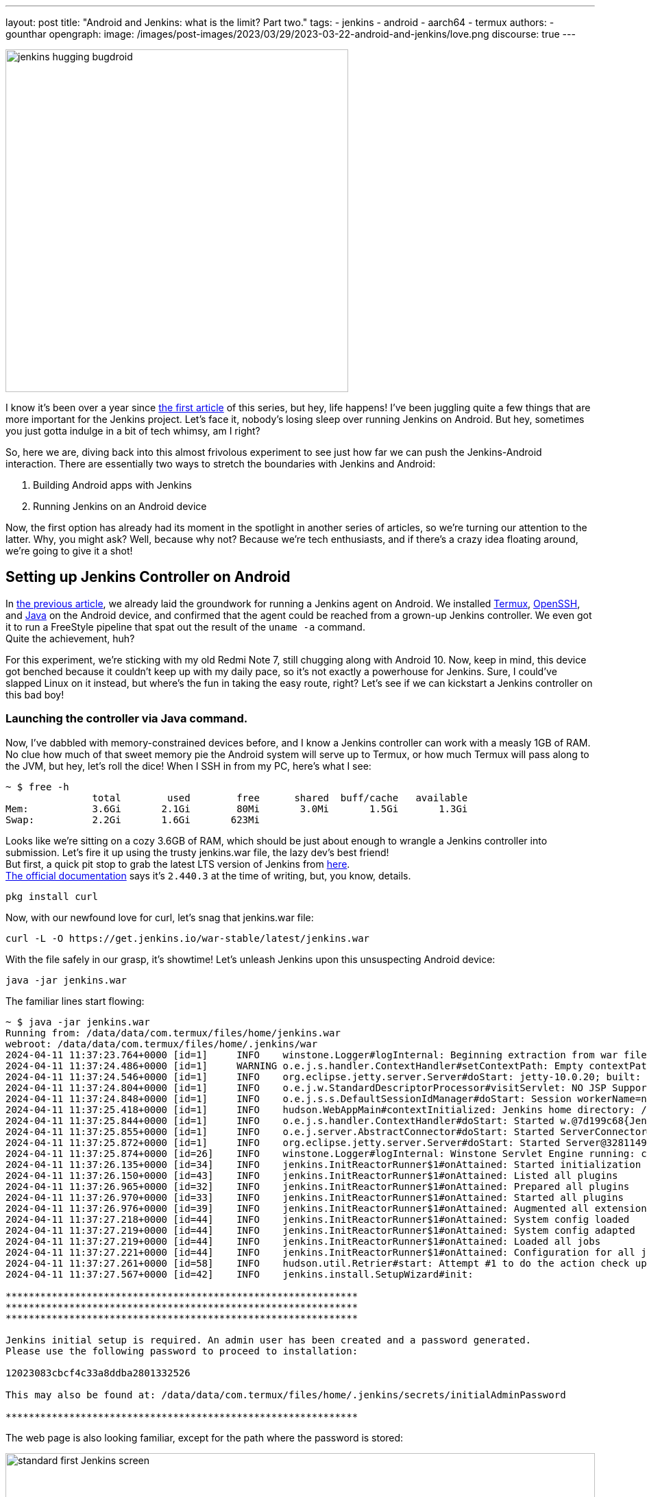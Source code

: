 ---
layout: post
title: "Android and Jenkins: what is the limit? Part two."
tags:
- jenkins
- android
- aarch64
- termux
authors:
- gounthar
opengraph:
  image: /images/post-images/2023/03/29/2023-03-22-android-and-jenkins/love.png
discourse: true
---

image:/images/post-images/2023/03/29/2023-03-22-android-and-jenkins/love.png[jenkins hugging bugdroid,500]

I know it's been over a year since link:/blog/2023/03/30/android-and-jenkins/[the first article] of this series, but hey, life happens!
I've been juggling quite a few things that are more important for the Jenkins project.
Let's face it, nobody's losing sleep over running Jenkins on Android.
But hey, sometimes you just gotta indulge in a bit of tech whimsy, am I right?

So, here we are, diving back into this almost frivolous experiment to see just how far we can push the Jenkins-Android interaction.
There are essentially two ways to stretch the boundaries with Jenkins and Android:

. Building Android apps with Jenkins
. Running Jenkins on an Android device

Now, the first option has already had its moment in the spotlight in another series of articles, so we're turning our attention to the latter.
Why, you might ask?
Well, because why not? Because we're tech enthusiasts, and if there's a crazy idea floating around, we're going to give it a shot!

== Setting up Jenkins Controller on Android

In link:/blog/2023/03/30/android-and-jenkins/[the previous article], we already laid the groundwork for running a Jenkins agent on Android.
We installed link:https://wiki.termux.com/[Termux], link:https://www.openssh.com/[OpenSSH], and link:/blog/2023/03/30/android-and-jenkins/#installing-java-on-termux[Java] on the Android device, and confirmed that the agent could be reached from a grown-up Jenkins controller.
We even got it to run a FreeStyle pipeline that spat out the result of the `uname -a` command. +
Quite the achievement, huh?

For this experiment, we're sticking with my old Redmi Note 7, still chugging along with Android 10.
Now, keep in mind, this device got benched because it couldn't keep up with my daily pace, so it's not exactly a powerhouse for Jenkins.
Sure, I could've slapped Linux on it instead, but where's the fun in taking the easy route, right?
Let's see if we can kickstart a Jenkins controller on this bad boy!

=== Launching the controller via Java command.

Now, I've dabbled with memory-constrained devices before, and I know a Jenkins controller can work with a measly 1GB of RAM.
No clue how much of that sweet memory pie the Android system will serve up to Termux, or how much Termux will pass along to the JVM, but hey, let's roll the dice!
When I SSH in from my PC, here's what I see:

[source,bash]
----
~ $ free -h
               total        used        free      shared  buff/cache   available
Mem:           3.6Gi       2.1Gi        80Mi       3.0Mi       1.5Gi       1.3Gi
Swap:          2.2Gi       1.6Gi       623Mi
----

Looks like we're sitting on a cozy 3.6GB of RAM, which should be just about enough to wrangle a Jenkins controller into submission.
Let's fire it up using the trusty jenkins.war file, the lazy dev's best friend! +
But first, a quick pit stop to grab the latest LTS version of Jenkins from link:https://get.jenkins.io/war-stable/latest/jenkins.war[here]. +
link:/download/#downloading-jenkins[The official documentation] says it's `2.440.3` at the time of writing, but, you know, details.

[source,bash]
----
pkg install curl
----
Now, with our newfound love for curl, let's snag that jenkins.war file:

[source,bash]
----
curl -L -O https://get.jenkins.io/war-stable/latest/jenkins.war
----

With the file safely in our grasp, it's showtime! Let's unleash Jenkins upon this unsuspecting Android device:

[source,bash]
----
java -jar jenkins.war
----

The familiar lines start flowing:

[source,bash]
----
~ $ java -jar jenkins.war
Running from: /data/data/com.termux/files/home/jenkins.war
webroot: /data/data/com.termux/files/home/.jenkins/war
2024-04-11 11:37:23.764+0000 [id=1]     INFO    winstone.Logger#logInternal: Beginning extraction from war file
2024-04-11 11:37:24.486+0000 [id=1]     WARNING o.e.j.s.handler.ContextHandler#setContextPath: Empty contextPath
2024-04-11 11:37:24.546+0000 [id=1]     INFO    org.eclipse.jetty.server.Server#doStart: jetty-10.0.20; built: 2024-01-29T20:46:45.278Z; git: 3a745c71c23682146f262b99f4ddc4c1bc41630c; jvm 17-internal+0-adhoc..src
2024-04-11 11:37:24.804+0000 [id=1]     INFO    o.e.j.w.StandardDescriptorProcessor#visitServlet: NO JSP Support for /, did not find org.eclipse.jetty.jsp.JettyJspServlet
2024-04-11 11:37:24.848+0000 [id=1]     INFO    o.e.j.s.s.DefaultSessionIdManager#doStart: Session workerName=node0
2024-04-11 11:37:25.418+0000 [id=1]     INFO    hudson.WebAppMain#contextInitialized: Jenkins home directory: /data/data/com.termux/files/home/.jenkins found at: $user.home/.jenkins
2024-04-11 11:37:25.844+0000 [id=1]     INFO    o.e.j.s.handler.ContextHandler#doStart: Started w.@7d199c68{Jenkins v2.440.2,/,file:///data/data/com.termux/files/home/.jenkins/war/,AVAILABLE}{/data/data/com.termux/files/home/.jenkins/war}
2024-04-11 11:37:25.855+0000 [id=1]     INFO    o.e.j.server.AbstractConnector#doStart: Started ServerConnector@2f4205be{HTTP/1.1, (http/1.1)}{0.0.0.0:8080}
2024-04-11 11:37:25.872+0000 [id=1]     INFO    org.eclipse.jetty.server.Server#doStart: Started Server@32811494{STARTING}[10.0.20,sto=0] @2832ms
2024-04-11 11:37:25.874+0000 [id=26]    INFO    winstone.Logger#logInternal: Winstone Servlet Engine running: controlPort=disabled
2024-04-11 11:37:26.135+0000 [id=34]    INFO    jenkins.InitReactorRunner$1#onAttained: Started initialization
2024-04-11 11:37:26.150+0000 [id=43]    INFO    jenkins.InitReactorRunner$1#onAttained: Listed all plugins
2024-04-11 11:37:26.965+0000 [id=32]    INFO    jenkins.InitReactorRunner$1#onAttained: Prepared all plugins
2024-04-11 11:37:26.970+0000 [id=33]    INFO    jenkins.InitReactorRunner$1#onAttained: Started all plugins
2024-04-11 11:37:26.976+0000 [id=39]    INFO    jenkins.InitReactorRunner$1#onAttained: Augmented all extensions
2024-04-11 11:37:27.218+0000 [id=44]    INFO    jenkins.InitReactorRunner$1#onAttained: System config loaded
2024-04-11 11:37:27.219+0000 [id=44]    INFO    jenkins.InitReactorRunner$1#onAttained: System config adapted
2024-04-11 11:37:27.219+0000 [id=44]    INFO    jenkins.InitReactorRunner$1#onAttained: Loaded all jobs
2024-04-11 11:37:27.221+0000 [id=44]    INFO    jenkins.InitReactorRunner$1#onAttained: Configuration for all jobs updated
2024-04-11 11:37:27.261+0000 [id=58]    INFO    hudson.util.Retrier#start: Attempt #1 to do the action check updates server
2024-04-11 11:37:27.567+0000 [id=42]    INFO    jenkins.install.SetupWizard#init:

*************************************************************
*************************************************************
*************************************************************

Jenkins initial setup is required. An admin user has been created and a password generated.
Please use the following password to proceed to installation:

12023083cbcf4c33a8ddba2801332526

This may also be found at: /data/data/com.termux/files/home/.jenkins/secrets/initialAdminPassword

*************************************************************
----

The web page is also looking familiar, except for the path where the password is stored:

image:/images/post-images/2024/04/18/unlock-jenkins.png[standard first Jenkins screen,860]

All seems well, until Jenkins throws a tantrum about the absence of a /tmp dir:

[source,bash]
----
/tmp does not exist.
----

Minor hiccup aside, the installation chugs along smoothly, and the default plugins find their cozy little corner.

image:/images/post-images/2024/04/18/plugins-install.png[standard plugins install,860]

The journey nears its end, punctuated by the customary security warning about the use of the built-in node.
image:/images/post-images/2024/04/18/security-issue.png[standard security warning,860]
Nothing to do with Termux, but we'll iron out the kinks later.

Quite the milestone, huh? +
We've proven that we can kickstart a Jenkins controller using Termux on an Android device. +
But hold onto your hats, folks!
We're not done just yet. +
Next up, we'll ensure this Jenkins controller can strut its stuff as a service, and then, we'll tweak it to kick off automatically at boot time.

=== What is a service, and why do we need it?

Now, we could just let Jenkins lurk in the shadows, but where's the fun in that?
What if Android decides to play the ultimate prank and terminate Termux, or the device throws a fit and decides to reboot?
We'd be stuck manually resurrecting Jenkins every single time, and that's just not the cricket we signed up for. +
So, let's give Jenkins a promotion, shall we? Time to turn it into a proper service!

The standard Jenkins installation link:/blog/2022/03/25/systemd-migration/[migrated] from `init` to `systemd` a while back.
Unfortunately, Termux isn't in on the `systemd` party, so we'll have to make do with the tools it offers. +
Enter link:https://wiki.termux.com/wiki/Termux-services[termux-services], a handy collection of scripts for service wrangling. +
Instead of cluttering up `~/.bashrc` or `~/.bash_profile`, we can now start and stop services with a flick of the wrist, thanks to termux-services. +
There's already a smorgasbord of existing services ready to roll, and just like with `systemd`, there's nothing stopping us from crafting a bespoke service for our beloved Jenkins.

To get termux-services up and running, execute:

[source,bash]
----
pkg install termux-services runit
service-daemon start
----
Then, give Termux a gentle nudge so that the service-daemon springs to life.

[source,bash]
----
exit
----

Next up, to unleash the power of a service, fire off:
[source,bash]
----
sv-enable <service>
----
If you're in the mood for a one-off joyride, a simple:
[source,bash]
----
sv up <service>
----
will suffice. +
And when it's time to hit the brakes, just tap into your inner traffic cop with:
[source,bash]
----
sv down <service>
----
Or, if you're feeling particularly ruthless, disable it altogether:
[source,bash]
----
sv-disable <service>
----
A service is like a restless spirit shackled to this mortal realm if `$PREFIX/var/service/<service>/down` exists, so the `sv-enable` and `sv-disable` scripts play a little game of touch-and-go with this file.

Under the hood, termux-services taps into the mighty link:http://smarden.org/runit/[runit] to reign in the chaos of services. +
You'll find a treasure trove of example scripts on the link:http://smarden.org/runit/runscripts.html[runit website]. +
If you spot a script you fancy, or if you're feeling particularly creative, just follow these steps:
[source,bash]
----
mkdir -p $PREFIX/var/service/<PKG>/log
ln -sf $PREFIX/share/termux-services/svlogger $PREFIX/var/service/<PKG>/log/run
----
Then, tuck your run script snugly into `$PREFIX/var/service/<PKG>/run`, making sure it's ready for its close-up.

With all the pieces in place, a swift:
and then put your run script for the package at `$PREFIX/var/service/<PKG>/run` and make sure that it is runnable.

You can then run
[source,bash]
----
sv up <PKG>
----
will breathe life into your creation.

The log files for these services bask in the limelight at `$PREFIX/var/log/sv/<PKG>/`, with the star of the show bearing the name "current".

=== Turning Jenkins into a Service for Smooth Sailing

Now that we've mastered the art of creating and deploying services with Termux, let's give our Jenkins controller a promotion. +
First up, we need to whip up a script to kickstart Jenkins as a service.
Let's call it `run` and tuck it snugly into the `$PREFIX/var/service/jenkins/` directory.

[source,bash]
----
mkdir -p $PREFIX/var/service/jenkins
cd $PREFIX/var/service/jenkins
cat >> run <<EOF
#!/data/data/com.termux/files/usr/bin/bash
JENKINS_LOG=/data/data/com.termux/files/home/.jenkins/logs/jenkins.log
/data/data/com.termux/files/usr/bin/java -Djava.io.tmpdir=/data/data/com.termux/files/usr/tmp -jar /data/data/com.termux/files/home/jenkins.war --logfile=${JENKINS_LOG}
EOF
chmod +x run
mkdir -p /data/data/com.termux/files/home/.jenkins/logs
touch /data/data/com.termux/files/home/.jenkins/logs/jenkins.log
----

With our script ready, let's test if Jenkins plays nice as a service:
[source,bash]
----
sv-enable jenkins
sv up jenkins
----

Time to peek under the hood and see if Jenkins is revving up by checking the logs:
[source,bash]
----
tail -f $PREFIX/../home/.jenkins/logs/jenkins.log&
----

Voilà! Standard Jenkins logs, just like we're accustomed to seeing on a run-of-the-mill server.
[source,bash]
----
2024-04-18 14:13:27.380+0000 [id=1]     WARNING o.e.j.s.handler.ContextHandler#setContextPath: Empty contextPath
2024-04-18 14:13:27.446+0000 [id=1]     INFO    org.eclipse.jetty.server.Server#doStart: jetty-10.0.20; built: 2024-01-29T20:46:45.278Z; git: 3a745c71c23682146f262b99f4ddc4c1bc41630c; jvm 17-internal+0-adhoc..src
2024-04-18 14:13:27.727+0000 [id=1]     INFO    o.e.j.w.StandardDescriptorProcessor#visitServlet: NO JSP Support for /, did not find org.eclipse.jetty.jsp.JettyJspServlet
2024-04-18 14:13:27.780+0000 [id=1]     INFO    o.e.j.s.s.DefaultSessionIdManager#doStart: Session workerName=node0
2024-04-18 14:13:28.355+0000 [id=1]     INFO    hudson.WebAppMain#contextInitialized: Jenkins home directory: /data/data/com.termux/files/home/.jenkins found at: $user.home/.jenkins
2024-04-18 14:13:28.524+0000 [id=1]     INFO    o.e.j.s.handler.ContextHandler#doStart: Started w.@216914{Jenkins v2.440.3,/,file:///data/data/com.termux/files/home/.jenkins/war/,AVAILABLE}{/data/data/com.termux/files/home/.jenkins/war}
2024-04-18 14:13:28.538+0000 [id=1]     INFO    o.e.j.server.AbstractConnector#doStart: Started ServerConnector@395b56bb{HTTP/1.1, (http/1.1)}{0.0.0.0:8080}
2024-04-18 14:13:28.570+0000 [id=1]     INFO    org.eclipse.jetty.server.Server#doStart: Started Server@13f17eb4{STARTING}[10.0.20,sto=0] @2771ms
----

With Jenkins now up and about, you can access it at the port 8080 on your trusty Android device.
image:/images/post-images/2024/04/18/jenkins-home.png[standard Jenkins home page,860]

=== Ensuring Availability from Boot for Uninterrupted Service

We've hit two major milestones:

. Getting a Jenkins controller up and running on an Android device.
. Successfully running Jenkins as a service on the Android device whenever we fire up Termux.

Pretty cool, right? +
But what if the device decides to throw a curveball and reboots?
I know, this whole experiment is just a tech whimsy, but let's push the boundaries and see how far we can take it.
Frankly, even if I'm just treating this as a fun experiment, I'd rather not deal with the hassle of launching Termux every time I reboot the device. +
So, the logical next step?
Adding the Jenkins service to the roster of auto-starting services when the device boots up.

==== Installation of Termux:Boot

First things first, let's get our hands on the Termux:Boot add-on from link:https://f-droid.org/packages/com.termux.boot/[F-Droid].
Important note: Keep your installations of Termux and Add-ons strictly from one source, either Google Play or F-Droid.
Mixing them up can lead to compatibility issues due to different key-signing methods.

. Install the Termux:Boot app.
. Head over to your Android settings and give Termux and Termux:Boot the green light by turning off battery optimizations for these apps.
. Give the Termux:Boot app a friendly tap to start it up.
This ensures it gets the memo to kick into action at boot time.
. Ready for some directory magic?
Let's create the `~/.termux/boot/` directory: This is where you'll stash all the scripts you want to fire up on boot.
[source,bash]
----
mkdir ~/.termux/boot/
----
If you've got a bunch of scripts, fear not—they'll line up and execute in a nice, orderly fashion.
. Pro tip: Keep your device wide awake by running termux-wake-lock right off the bat.
For example, to kickstart an sshd server and keep your device bright-eyed and bushy-tailed at boot, craft a little script like this one at `~/.termux/boot/start-sshd`:
[source,bash]
----
#!/data/data/com.termux/files/usr/bin/sh
termux-wake-lock
sshd
----
Don't you forget to make it executable:
[source,bash]
----
chmod 755 ~/.termux/boot/start-sshd
----
And if you're itching to have Termux-services do their thing at boot time, simply throw in:
[source,bash]
----
#!/data/data/com.termux/files/usr/bin/sh
termux-wake-lock
. $PREFIX/etc/profile
----
This nifty snippet will unleash all the services that are raring to go in termux-services.

==== Adding Jenkins to the list of services that start automatically

Now, let's add Jenkins to the list of services that start automatically when the device boots up.
Craft a script named `~/.termux/boot/start-jenkins` and give it the following content:
[source,bash]
----
#!/data/data/com.termux/files/usr/bin/sh
termux-wake-lock
sv up jenkins
----

And there you have it!
Jenkins is now part of the elite club of services that kick off automatically when the device boots up.
Now, you can rest easy knowing that your Jenkins controller will be up and running, ready to tackle any task you throw its way.

==== Checking Jenkins' Boot-up Performance

To ensure that Jenkins is indeed strutting its stuff when the device boots up, let's put it to the test—give that device a good old reboot. +
But before you hit that restart button, make sure you've given termux-boot a hearty handshake at least once and sorted out all the necessary permissions. +
That means letting it run in the background and disabling battery optimization.
And if you're rocking a phone with MIUI, well, hold onto your hats—you might need to do a little extra dance to get things grooving smoothly. +
Head on over to the settings, and summon the magic word "background".
Hunt down an item called "Background autostart" and flip the switch for termux-boot and termux. +
Et voilà! You've just unleashed the boot-time prowess of termux on MIUI.

== Adding a Jenkins Agent on Android

So, Jenkins on Android is strutting its stuff, but it's throwing a fit about missing its sidekick, the agent.
Can't have Jenkins sulking; let's get that agent up and running on Android, shall we?
image:/images/post-images/2024/04/18/jenkins-complaining.png[Jenkins complaining about the absence of an agent,860]

=== Establishing SSH connection for agent integration.

Remember when we link:/blog/2023/03/30/android-and-jenkins/#setting-up-public-key-authentication[conjured up an SSH key pair] for our Android device?
Well, we're going to do it again for the agent.
Time to add the public key to the `~/.ssh/authorized_keys` file on the Android device. +
Get ready to unleash some command-line magic:
[source,bash]
----
~ $ ssh-keygen -t rsa -b 4096 -C "jenkins-agent"
Enter file in which to save the key (/data/data/com.termux/files/home/.ssh/id_rsa):
Enter passphrase (empty for no passphrase):
Enter same passphrase again:
Your identification has been saved in /data/data/com.termux/files/home/.ssh/id_rsa
Your public key has been saved in /data/data/com.termux/files/home/.ssh/id_rsa.pub
The key fingerprint is:
SHA256:rpaD/RohRXJsXAYTOahQWpIsih9vhzgl7G9PO23MujI jenkins-agent
The key's randomart image is:
+---[RSA 4096]----+
|ooo .+*=o        |
|+=  .+*o         |
|=o . ...         |
|o = ..           |
| o *... S        |
|  = +..o         |
|   + +o=.        |
|    E.*+=        |
|   . =BO.        |
+----[SHA256]-----+
~ $ cat ~/.ssh/id_rsa.pub
ssh-rsa AAAAB3NzaC1yc2EAAAADAQABAAACAQCb+j8eUrnWLh4DWSY8C9t5iNa9AtcIn2oShDUi4ATLKcyPINAmCcDVw19uzhFd+J836iKEFScx9Qw7zuv9iNWEjxEERXyFHXt8A9lMf78aeK4dvDei60JEN5+28YO7ctlQ39+wzHXIMtrFiBTeIFpIjPqM1EskKqTq8ySty+TrozCySXnFgbceP9NN+KZSzqyoYpjgMgYVtUTMSbnggFuWxfQms9a7tBLqv2GJzLoYJnWajXtrRokctQ/JyRFCZND7zhCF4cjyoI505tRgBUp7E3KV7CYiETV+7gQ92dV7K9Lf0u0OVQ== jenkins-agent
----
To add the generated public key to the authorized keys file, we can use the `cat` command to append the public key to the `~/.ssh/authorized_keys` file.
Here's how we can do it:
[source,bash]
----
cat ~/.ssh/id_rsa.pub >> ~/.ssh/authorized_keys
----
This command will add the contents of the `id_rsa.pub` file (which is our public key) to the `authorized_keys` file.
If the `authorized_keys` file doesn't exist, no worries – it'll be conjured into existence for us. +

Now, before we get too carried away with our newfound access, let's ensure our digital fortress is properly fortified.
The `~/.ssh` directory should flaunt permissions worthy of a royal decree: `700 (drwx------)`.
Meanwhile, the authorized_keys file should be wrapped in the impenetrable cloak of `600 (-rw-------)` permissions.

If you're feeling particularly wizardly, you can set these permissions using the `chmod` command:
[source,bash]
----
chmod 700 ~/.ssh
chmod 600 ~/.ssh/authorized_keys
----
Let's infuse this with a touch of levity:

If you're still getting the password runaround when attempting to connect, there's a chance our SSH server isn't keen on our public key party trick. +
Time to play detective!
Navigate to the `$PREFIX/etc/ssh/sshd_config` file and make sure it hasn't ghosted us.
Look for a line that reads like the magic incantation we need:
[source,bash]
----
PubkeyAuthentication yes
----
If you've been tinkering with the `sshd_config` file, don't forget to give the SSH service a friendly nudge to let it know about the changes.
Now that we've got the key to the kingdom, it's time to set up a VIP pass for Jenkins.

Take a stroll over to the Jenkins controller and swing by "Manage Jenkins" > "Credentials" > "System".
Next, hover over "Global credentials (unrestricted)" like a champ, click the down arrow, and select "Add Credentials".

Now, choose "SSH Username with private key" as the type of credential, and let's fill in the deets:

. Username: <your termux user name>
. Private Key: Enter directly, and paste the content of the private key file `~/.ssh/id_rsa`.
. Passphrase: Leave it empty.
. ID: jenkins-agent
. Description: Jenkins Agent SSH Key

Voilà!
You should now be the proud owner of a brand spanking new credential named "jenkins-agent".
Jenkins is now armed with this secret handshake to chat with the Android device (which, let's be honest, is basically chatting with itself).

=== Configuring the agent to communicate with the controller.

Alright, back in the driver's seat at "Manage Jenkins", let's give that shiny blue "Set up agent" button a good ol' click and dive into the adventure!

image:/images/post-images/2024/04/18/jenkins-complaining.png[Jenkins complaining about the absence of an agent,860]

Time to give our agent a name – I went with "Myself" because, well, it's cozy in here with the Android machine.
Select "Permanent Agent" as the mode.
image:/images/post-images/2024/04/18/set-up-agent.png[Jenkins asking to set up an agent,860]

Now, hit "Save". You should now see a gazillion fields to fill in.
For the description, I went with something like "The smartphone itself" because, why not?
For the number of executors, I settled on `1`, but feel free to tweak it based on your machine's prowess. +
The remote root directory is set to `/data/data/com.termux/files/home` – that's our agent's humble abode, the Termux user's home turf.

As for labels, I went with "aarch64, android" – gotta give our Android buddy some identity, right?
And for usage, let's go with "Use this node as much as possible" – it's eager to help!

Now, for the grand finale, choose "Launch agent via SSH" as the launch method. +
Host? +
Oh, just good ol' localhost, and for credentials, select our trusty "jenkins-agent" from earlier.

Oh, but wait!
Before we click that final "Save" button, we're diving into the "Advanced" settings because, well, we're adventurers!
Change the port to `8022` and don't forget to update the "JavaPath" to `/data/data/com.termux/files/usr/bin/java`.

Lastly, sprinkle in some digits – "60" for "Connection Timeout in Seconds", "10" for "Maximum Number of Retries", and "10" for "Seconds To Wait Between Retries".

Then, with a dramatic flourish, click "Save" and let the magic unfold!

After a bit of anticipation, give that "Log" button a tap and voilà!
You should see something like this:
[source,bash]
----
Remoting version: 3206.vb_15dcf73f6a_9
Launcher: SSHLauncher
Communication Protocol: Standard in/out
This is a Unix agent
Agent successfully connected and online
----

image:/images/post-images/2024/04/18/agent-connected.png[Jenkins agent connected,860]
As you can see, the agent is connected, despite being on the same machine as the controller and running on top of Android. +
Now, you can use this agent to run your builds on the Android device itself.
But... there is still a problem with our configuration and we have some ameliorations to make. +
On the top right, you can still see a red warning: "Building on the built-in node can be a security issue. You should set the number of executors on the built-in node to 0.".
We'll have to address this issue.

=== Cleaning up the configuration

Alright, time to tackle that pesky security issue!
Hop on over to "_Manage Jenkins_" > "_Nodes_", and give a friendly click on "_Built-in Node_". +
Once there, mosey on over to the left and hit up "_Configure_". Now, set the number of executors to a solid `0`.
Then, seal the deal with a satisfying click on "_Save_". +
Voilà! Watch that red warning vanish into thin air like it's pulling a magic act!
image:/images/post-images/2024/04/18/no-more-warning.png[No more warning about the built-in node,860]
We've officially squashed that security bug and are all set to strut our stuff with our agent, free from any worries.

== Creating a Pipeline from GitHub Repo
=== Installing the necessary prerequisites
 pkg install libmpfr
 pkg install git
 pkg install make

=== Setting up a pipeline to automate tasks.
=== Linking the pipeline to a GitHub repository for version control.
== Conclusion
=== Reflecting on the process and achievements.
=== Teasing a funny opening for the next adventure.
=== Bonus: Funny Opening


== Creating a Pipeline from GitHub Repo

In the rest of this tutorial, we’ll treat Jenkins like our trusty (and slightly grumpy) butler.
We’re going to create a new Jenkins pipeline job (either via the classic UI or with a Jenkinsfile in Git) and then hook it up to a GitHub repository.
The result: every time you push code, Jenkins will grab it and run your build.


=== Installing the necessary prerequisites

[source,shell]
----
pkg install git libmpfr make maven
----

=== Setting Up the Jenkins Pipeline
First, let’s make Jenkins do our bidding.
On the Jenkins dashboard, click _New Item_, give the job a name (e.g. `my-awesome-pipeline`), and choose _Pipeline_ as the project type.
Click _OK_ and scroll to the _Pipeline_ section of the configuration.
Here you have two main options: _define the pipeline script inline_, or _pull it from source control_.

=== Option 1: Inline (Scripted) Pipeline
If you want to experiment quickly, select _Pipeline script_ in the Definition dropdown.
You can then paste Groovy code into the Script box. For example, Jenkins documentation gives this minimal _Declarative_ pipeline

[source,groovy]
----
pipeline {
    agent any
    stages {
        stage('Hello') {
            steps {
                echo 'Hello from Jenkins!'
            }
        }
    }
}
----

This tiny pipeline just prints a message, but you can expand it with actual build steps (compile, test, etc.) as needed.
When you’ve entered your script, click *Save*, then *Build Now* to see Jenkins run your new pipeline (check *Console Output* to watch the magic).
image:/images/post-images/2024/04/18/first-console-output.png[first Jenkins output console,860]

=== Option 2: Jenkinsfile (Pipeline from SCM)

For real projects, it’s best to store your pipeline definition in source control.
Create a `Jenkinsfile` in your GitHub repo (at the root by default) containing your pipeline code (like the example above).
Then, in the same *Pipeline* section, switch the Definition to *Pipeline script from SCM*.
Select *Git* as the SCM and enter your GitHub repository URL.
If your repo is private, you’ll also need to supply credentials here.
Finally, set the *Script Path* to the path of your `Jenkinsfile` (the default `Jenkinsfile` at repo root is usually fine)
Save this job.
Now Jenkins will clone your GitHub repo and run the pipeline defined in the `Jenkinsfile` whenever it builds.
Feel like it's still too abstract? Lucky you, we'll progress together by using an existing GitHub repository from the _jenkins-docs_ organization.

== Building a real project from GitHub

=== Installing prerequisites

Let's try to build this real-world (almost) project, so we'll know if we have a nice toy, or an adult-sized tool.
So... We already have Java and maven installed, as our beloved Jenkins controller and agents are already using it.
Let's check if Maven is available and working:

```bash
mvn --version

Apache Maven 3.9.9 (8e8579a9e76f7d015ee5ec7bfcdc97d260186937)
Maven home: /data/data/com.termux/files/home/.sdkman/candidates/maven/current
Java version: 21.0.7, vendor: Termux, runtime: /data/data/com.termux/files/usr/lib/jvm/java-21-openjdk
Default locale: en, platform encoding: UTF-8
OS name: "linux", version: "5.4.274-qgki-gfffde3ec8864", arch: "aarch64", family: "unix"
```

=== Creation of the tutorial project

The repository is located at: link:https://github.com/jenkins-docs/simple-java-maven-app[].
You can see it already has a `Jenkinsfile` in the `jenkins` subdirectory.
```groovy
pipeline {
    agent any
    options {
        skipStagesAfterUnstable()
    }
    stages {
        stage('Build') {
            steps {
                sh 'mvn -B -DskipTests clean package'
            }
        }
        stage('Test') {
            steps {
                sh 'mvn test'
            }
            post {
                always {
                    junit 'target/surefire-reports/*.xml'
                }
            }
        }
        stage('Deliver') {
            steps {
                sh './jenkins/scripts/deliver.sh'
            }
        }
    }
}
```

We'll be able to reference this file in our new project so that Jenkins can build this Maven project.
Let's create a new project within Jenkins:

* Click on _+ New Item_"
* _Enter an item name_: "Maven Project", why not.
* _Select an item type_: _Pipeline_
* Click _Ok_

In the next window:
 - Select _Pipeline_
 - In _Definition_, choose _Pipeline script from SCM_
 - In _SCM_, choose _Git_
 - In _Repositories/Repository URL_, enter `https://github.com/jenkins-docs/simple-java-maven-app`
 - in _Script Path_, enter jenkins/Jenkinsfile
 - Hit _Save_
 - On the left, you should now see _Build Now_. Double check you're not using a metered connection, as you're about to download half of the Internet, and click on _Build Now_

image:/images/post-images/2024/04/18/first-maven-build.png[first Maven build,860]

And voilà, our first Maven project is built on the Android phone. High five, mate!

== Reflecting on Our Pipeline Journey

Well done, adventurer!
Your Jenkins pipeline is now alive and kicking.

Jenkins has turned from a grumpy butler into a superhero for your code.
You might not hear applause, but trust us, you’re silently being hero-worshipped by your future self every time you see a green build light.

== Onward to the Next Adventure…

If you thought hooking Jenkins to GitHub was fun, just wait for the next chapter.
Maybe next time we’ll teach Jenkins to deploy itself to Mars, or hook your code pipeline to a coffee machine.
Will Jenkins learn kung-fu? Will it discover an existential love for YAML?
This last one may be far-stretched...

== Bonus: Jenkins Pun

[quote]
____
Q: Why did the Jenkins pipeline break up with Git?

A: It couldn’t handle the *commit*-ment!
____

